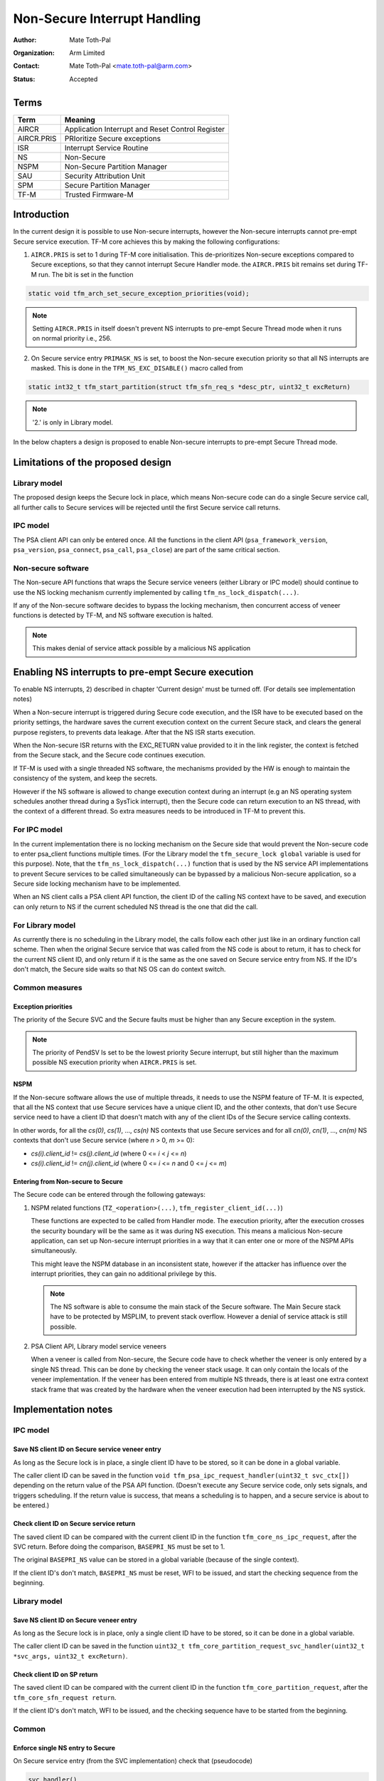 #############################
Non-Secure Interrupt Handling
#############################

:Author: Mate Toth-Pal
:Organization: Arm Limited
:Contact: Mate Toth-Pal <mate.toth-pal@arm.com>
:Status: Accepted


*****
Terms
*****

==========  ================================================
Term        Meaning
==========  ================================================
AIRCR       Application Interrupt and Reset Control Register
AIRCR.PRIS  PRIoritize Secure exceptions
ISR         Interrupt Service Routine
NS          Non-Secure
NSPM        Non-Secure Partition Manager
SAU         Security Attribution Unit
SPM         Secure Partition Manager
TF-M        Trusted Firmware-M
==========  ================================================

************
Introduction
************

In the current design it is possible to use Non-secure interrupts, however the
Non-secure interrupts cannot pre-empt Secure service execution. TF-M core
achieves this by making the following configurations:

1. ``AIRCR.PRIS`` is set to 1 during TF-M core initialisation. This
   de-prioritizes Non-secure exceptions compared to Secure exceptions, so that
   they cannot interrupt Secure Handler mode. the ``AIRCR.PRIS`` bit remains set
   during TF-M run. The bit is set in the function

.. code-block:: c

    static void tfm_arch_set_secure_exception_priorities(void);

.. Note::

    Setting ``AIRCR.PRIS`` in itself doesn't prevent NS interrupts to pre-empt
    Secure Thread mode when it runs on normal priority i.e., 256.

2. On Secure service entry ``PRIMASK_NS`` is set, to boost the Non-secure
   execution priority so that all NS interrupts are masked. This is done in the
   ``TFM_NS_EXC_DISABLE()`` macro called from

.. code-block:: c

    static int32_t tfm_start_partition(struct tfm_sfn_req_s *desc_ptr, uint32_t excReturn)

.. Note::

    '2.' is only in Library model.

In the below chapters a design is proposed to enable Non-secure interrupts to
pre-empt Secure Thread mode.

**********************************
Limitations of the proposed design
**********************************

Library model
=============

The proposed design keeps the Secure lock in place, which means Non-secure code
can do a single Secure service call, all further calls to Secure services will
be rejected until the first Secure service call returns.

IPC model
=========

The PSA client API can only be entered once. All the functions in the client API
(``psa_framework_version``, ``psa_version``, ``psa_connect``, ``psa_call``,
``psa_close``) are part of the same critical section.

Non-secure software
===================

The Non-secure API functions that wraps the Secure service veneers (either
Library or IPC model) should continue to use the NS locking mechanism currently
implemented by calling ``tfm_ns_lock_dispatch(...)``.

If any of the Non-secure software decides to bypass the locking mechanism, then
concurrent access of veneer functions is detected by TF-M, and NS software
execution is halted.

.. Note::

    This makes denial of service attack possible by a malicious NS application

***************************************************
Enabling NS interrupts to pre-empt Secure execution
***************************************************

To enable NS interrupts, 2) described in chapter 'Current design' must be turned
off. (For details see implementation notes)

When a Non-secure interrupt is triggered during Secure code execution, and the
ISR have to be executed based on the priority settings, the hardware saves the
current execution context on the current Secure stack, and clears the general
purpose registers, to prevents data leakage. After that the NS ISR starts
execution.

When the Non-secure ISR returns with the EXC_RETURN value provided to it in the
link register, the context is fetched from the Secure stack, and the Secure code
continues execution.

If TF-M is used with a single threaded NS software, the mechanisms provided by
the HW is enough to maintain the consistency of the system, and keep the
secrets.

However if the NS software is allowed to change execution context during an
interrupt (e.g an NS operating system schedules another thread during a SysTick
interrupt), then the Secure code can return execution to an NS thread, with the
context of a different thread. So extra measures needs to be introduced in TF-M
to prevent this.

For IPC model
=============

In the current implementation there is no locking mechanism on the Secure side
that would prevent the Non-secure code to enter psa_client functions multiple
times. (For the Library model the ``tfm_secure_lock global`` variable is used
for this purpose). Note, that the ``tfm_ns_lock_dispatch(...)`` function that
is used by the NS service API implementations to prevent Secure services to be
called simultaneously can be bypassed by a malicious Non-secure application, so
a Secure side locking mechanism have to be implemented.

When an NS client calls a PSA client API function, the client ID of the calling
NS context have to be saved, and execution can only return to NS if the current
scheduled NS thread is the one that did the call.

For Library model
=================

As currently there is no scheduling in the Library model, the calls follow each
other just like in an ordinary function call scheme. Then when the original
Secure service that was called from the NS code is about to return, it has to
check for the current NS client ID, and only return if it is the same as the one
saved on Secure service entry from NS. If the ID's don't match, the Secure side
waits so that NS OS can do context switch.

Common measures
===============

Exception priorities
--------------------

The priority of the Secure SVC and the Secure faults must be higher than any
Secure exception in the system.

.. note::

    The priority of PendSV Is set to be the lowest priority Secure interrupt,
    but still higher than the maximum possible NS execution priority when
    ``AIRCR.PRIS`` is set.

NSPM
----

If the Non-secure software allows the use of multiple threads, it needs to use
the NSPM feature of TF-M. It is expected, that all the NS context that use
Secure services have a unique client ID, and the other contexts, that don't use
Secure service need to have a client ID that doesn't match with any of the
client IDs of the Secure service calling contexts.

In other words, for all the *cs(0)*, *cs(1)*, ..., *cs(n)* NS contexts that use
Secure services and for all *cn(0)*, *cn(1)*, ..., *cn(m)* NS contexts that
don't use Secure service (where *n* > 0, *m* >= 0):

- *cs(i).client_id* != *cs(j).client_id* (where 0 <= *i* < *j* <= *n*)
- *cs(i).client_id* != *cn(j).client_id* (where 0 <= *i* <= *n* and 0 <= *j*
  <= *m*)

Entering from Non-secure to Secure
----------------------------------

The Secure code can be entered through the following gateways:

1. NSPM related functions (``TZ_<operation>(...)``,
   ``tfm_register_client_id(...)``)

   These functions are expected to be called from Handler mode. The execution
   priority, after the execution crosses the security boundary will be the same
   as it was during NS execution. This means a malicious Non-secure application,
   can set up Non-secure interrupt priorities in a way that it can enter one or
   more of the NSPM APIs simultaneously.

   This might leave the NSPM database in an inconsistent state, however if the
   attacker has influence over the interrupt priorities, they can gain no
   additional privilege by this.

   .. Note::
       The NS software is able to consume the main stack of the Secure software.
       The Main Secure stack have to be protected by MSPLIM, to prevent stack
       overflow. However a denial of service attack is still possible.

2. PSA Client API, Library model service veneers

   When a veneer is called from Non-secure, the Secure code have to check
   whether the veneer is only entered by a single NS thread. This can be done by
   checking the veneer stack usage. It can only contain the locals of the veneer
   implementation. If the veneer has been entered from multiple NS threads,
   there is at least one extra context stack frame that was created by the
   hardware when the veneer execution had been interrupted by the NS systick.

********************
Implementation notes
********************

IPC model
=========

Save NS client ID on Secure service veneer entry
------------------------------------------------

As long as the Secure lock is in place, a single client ID have to be stored, so
it can be done in a global variable.

The caller client ID can be saved in the function
``void tfm_psa_ipc_request_handler(uint32_t svc_ctx[])`` depending on the return
value of the PSA API function. (Doesn't execute any Secure service code, only
sets signals, and triggers scheduling. If the return value is success, that
means a scheduling is to happen, and a secure service is about to be entered.)

Check client ID on Secure service return
----------------------------------------

The saved client ID can be compared with the current client ID in the function
``tfm_core_ns_ipc_request``, after the SVC return. Before doing the comparison,
``BASEPRI_NS`` must be set to 1.

The original ``BASEPRI_NS`` value can be stored in a global variable (because of
the single context).

If the client ID's don't match, ``BASEPRI_NS`` must be reset, WFI to be issued,
and start the checking sequence from the beginning.

Library model
=============

Save NS client ID on Secure veneer entry
----------------------------------------

As long as the Secure lock is in place, only a single client ID have to be
stored, so it can be done in a global variable.

The caller client ID can be saved in the function
``uint32_t tfm_core_partition_request_svc_handler(uint32_t *svc_args, uint32_t excReturn)``.

Check client ID on SP return
----------------------------

The saved client ID can be compared with the current client ID in the function
``tfm_core_partition_request``, after the ``tfm_core_sfn_request return``.

If the client ID's don't match, WFI to be issued, and the checking sequence have
to be started from the beginning.

Common
======

Enforce single NS entry to Secure
---------------------------------

On Secure service entry (from the SVC implementation) check that (pseudocode)

.. code-block:: c

    svc_handler()
    {
        /* If there are multiple context stacked in veneer stack, hang NSPE */
        expected_sp_top = veneer_stack_addr -
                            sizeof(svc_state_context) + sizeof(locals);
        if (__get_PSP() != expected_sp_top) {
            /* Multiple frames are existing, panic */
            panic();
        }
    }

*******
Testing
*******

Basic scenario
==============

Basic testing of the feature is possible, by adding a new scenario to the
existing IRQ test. The flow of the test would be something like this:

============  =====================  ===========================================
IRQ_TEST_1    prepare test scenario  Do nothing
CORE_TEST_2   prepare test scenario  Do nothing
NS            prepare test scenario  Initialise and start timer
IRQ_TEST_1    execute test scenario  Do nothing
CORE_TEST_2   execute test scenario  Busy wait until NS interrupt is
                                     acknowledged (a flag in non Secure data is
                                     set) set flag CORE_TEST_2 waits on
NS            execute test scenario  Do nothing
============  =====================  ===========================================

The test is successful if NS execute test scenario returns.

Advanced scenarios
==================

Testing advanced scenarios (that involves NS scheduling during secure execution,
NS interrupting Secure interrupt, Secure interrupting NS interrupt) would
require more advanced test framework and are not covered in this proposal.

*Copyright (c) 2019-2020, Arm Limited. All rights reserved.*
